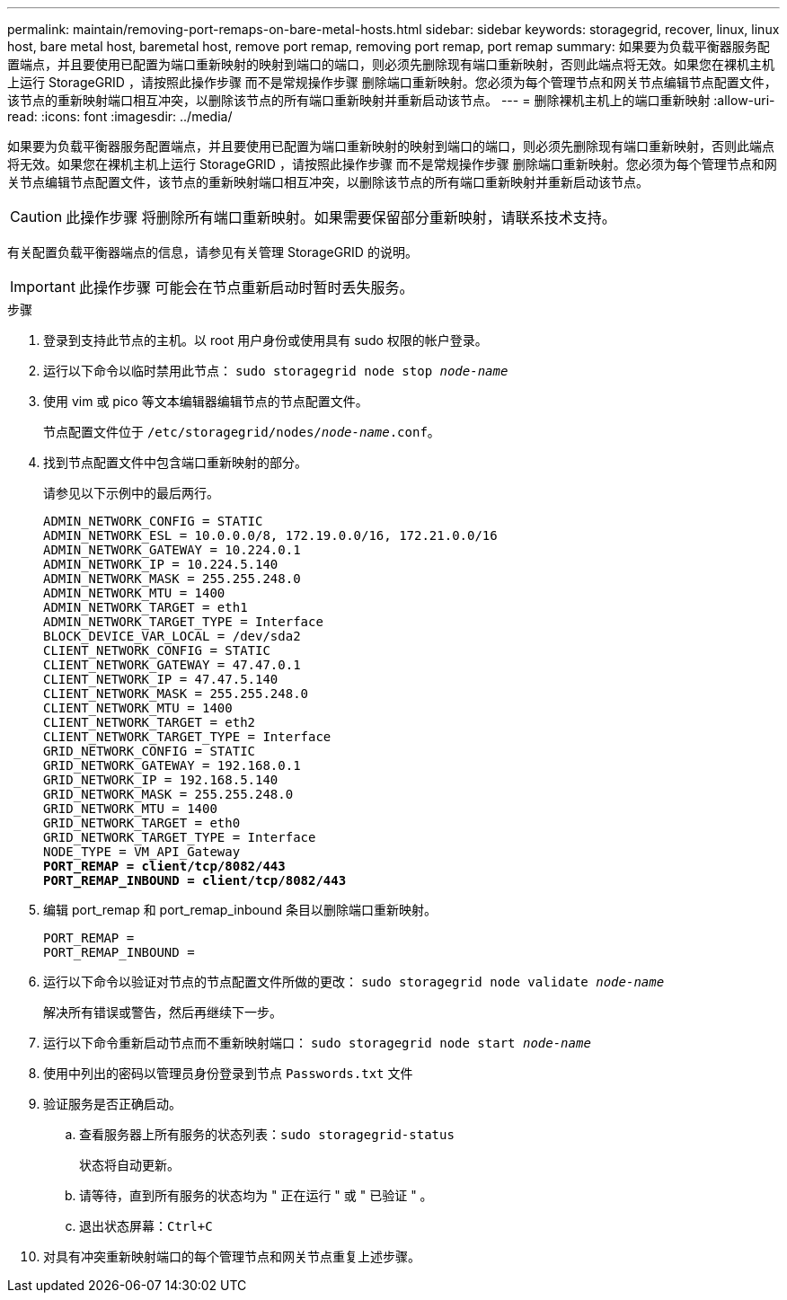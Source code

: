 ---
permalink: maintain/removing-port-remaps-on-bare-metal-hosts.html 
sidebar: sidebar 
keywords: storagegrid, recover, linux, linux host, bare metal host, baremetal host, remove port remap, removing port remap, port remap 
summary: 如果要为负载平衡器服务配置端点，并且要使用已配置为端口重新映射的映射到端口的端口，则必须先删除现有端口重新映射，否则此端点将无效。如果您在裸机主机上运行 StorageGRID ，请按照此操作步骤 而不是常规操作步骤 删除端口重新映射。您必须为每个管理节点和网关节点编辑节点配置文件，该节点的重新映射端口相互冲突，以删除该节点的所有端口重新映射并重新启动该节点。 
---
= 删除裸机主机上的端口重新映射
:allow-uri-read: 
:icons: font
:imagesdir: ../media/


[role="lead"]
如果要为负载平衡器服务配置端点，并且要使用已配置为端口重新映射的映射到端口的端口，则必须先删除现有端口重新映射，否则此端点将无效。如果您在裸机主机上运行 StorageGRID ，请按照此操作步骤 而不是常规操作步骤 删除端口重新映射。您必须为每个管理节点和网关节点编辑节点配置文件，该节点的重新映射端口相互冲突，以删除该节点的所有端口重新映射并重新启动该节点。


CAUTION: 此操作步骤 将删除所有端口重新映射。如果需要保留部分重新映射，请联系技术支持。

有关配置负载平衡器端点的信息，请参见有关管理 StorageGRID 的说明。


IMPORTANT: 此操作步骤 可能会在节点重新启动时暂时丢失服务。

.步骤
. 登录到支持此节点的主机。以 root 用户身份或使用具有 sudo 权限的帐户登录。
. 运行以下命令以临时禁用此节点： `sudo storagegrid node stop _node-name_`
. 使用 vim 或 pico 等文本编辑器编辑节点的节点配置文件。
+
节点配置文件位于 `/etc/storagegrid/nodes/_node-name_.conf`。

. 找到节点配置文件中包含端口重新映射的部分。
+
请参见以下示例中的最后两行。

+
[source, subs="specialcharacters,quotes"]
----
ADMIN_NETWORK_CONFIG = STATIC
ADMIN_NETWORK_ESL = 10.0.0.0/8, 172.19.0.0/16, 172.21.0.0/16
ADMIN_NETWORK_GATEWAY = 10.224.0.1
ADMIN_NETWORK_IP = 10.224.5.140
ADMIN_NETWORK_MASK = 255.255.248.0
ADMIN_NETWORK_MTU = 1400
ADMIN_NETWORK_TARGET = eth1
ADMIN_NETWORK_TARGET_TYPE = Interface
BLOCK_DEVICE_VAR_LOCAL = /dev/sda2
CLIENT_NETWORK_CONFIG = STATIC
CLIENT_NETWORK_GATEWAY = 47.47.0.1
CLIENT_NETWORK_IP = 47.47.5.140
CLIENT_NETWORK_MASK = 255.255.248.0
CLIENT_NETWORK_MTU = 1400
CLIENT_NETWORK_TARGET = eth2
CLIENT_NETWORK_TARGET_TYPE = Interface
GRID_NETWORK_CONFIG = STATIC
GRID_NETWORK_GATEWAY = 192.168.0.1
GRID_NETWORK_IP = 192.168.5.140
GRID_NETWORK_MASK = 255.255.248.0
GRID_NETWORK_MTU = 1400
GRID_NETWORK_TARGET = eth0
GRID_NETWORK_TARGET_TYPE = Interface
NODE_TYPE = VM_API_Gateway
*PORT_REMAP = client/tcp/8082/443*
*PORT_REMAP_INBOUND = client/tcp/8082/443*
----
. 编辑 port_remap 和 port_remap_inbound 条目以删除端口重新映射。
+
[listing]
----
PORT_REMAP =
PORT_REMAP_INBOUND =
----
. 运行以下命令以验证对节点的节点配置文件所做的更改： ``sudo storagegrid node validate _node-name_``
+
解决所有错误或警告，然后再继续下一步。

. 运行以下命令重新启动节点而不重新映射端口： `sudo storagegrid node start _node-name_`
. 使用中列出的密码以管理员身份登录到节点 `Passwords.txt` 文件
. 验证服务是否正确启动。
+
.. 查看服务器上所有服务的状态列表：``sudo storagegrid-status``
+
状态将自动更新。

.. 请等待，直到所有服务的状态均为 " 正在运行 " 或 " 已验证 " 。
.. 退出状态屏幕：``Ctrl+C``


. 对具有冲突重新映射端口的每个管理节点和网关节点重复上述步骤。

